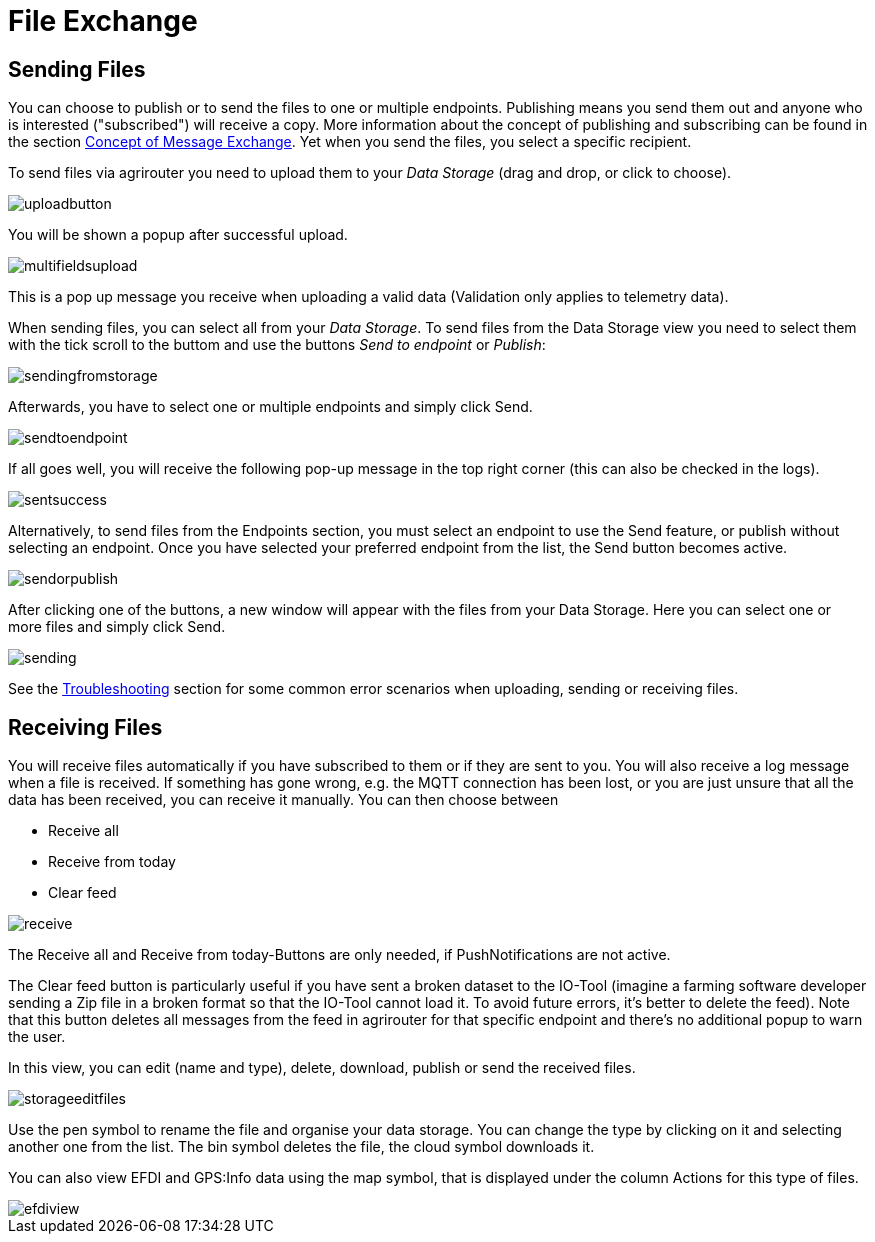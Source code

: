 :imagesdir: 
= File Exchange

== Sending Files

You can choose to publish or to send the files to one or multiple endpoints. Publishing means you send them out and anyone who is interested ("subscribed") will receive a copy. More information about the concept of publishing and subscribing can be found in the section  https://docs.agrirouter.com/agrirouter-interface-documentation/latest/message-exchange.html#sending-messages-to-machines[Concept of Message Exchange]. Yet when you send the files, you select a specific recipient. 


To send files via agrirouter you need to upload them to your _Data Storage_ (drag and drop, or click to choose).

image::io-tool/uploadbutton.png[]

You will be shown a popup after successful upload.

image::io-tool/multifieldsupload.png[]

This is a pop up message you receive when uploading a valid data (Validation only applies to telemetry data).

When sending files, you can select all from your _Data Storage_. To send files from the Data Storage view you need to select them with the tick scroll to the buttom and use the buttons _Send to endpoint_ or _Publish_:

image::io-tool/sendingfromstorage.png[]

Afterwards, you have to select one or multiple endpoints and simply click Send.

image::io-tool/sendtoendpoint.png[]


If all goes well, you will receive the following pop-up message in the top right corner (this can also be checked in the logs). 

image::io-tool/sentsuccess.png[]

Alternatively, to send files from the Endpoints section, you must select an endpoint to use the Send feature, or publish without selecting an endpoint. Once you have selected your preferred endpoint from the list, the Send button becomes active.

image::io-tool/sendorpublish.png[]

After clicking one of the buttons, a new window will appear with the files from your Data Storage. Here you can select one or more files and simply click Send.

image::io-tool/sending.png[]

See the xref:tools/io-tool/troubleshooting.adoc[Troubleshooting] section for some common error scenarios when uploading, sending or receiving files.

== Receiving Files
You will receive files automatically if you have subscribed to them or if they are sent to you. You will also receive a log message when a file is received. If something has gone wrong, e.g. the MQTT connection has been lost, or you are just unsure that all the data has been received, you can receive it manually. You can then choose between

* Receive all
* Receive from today
* Clear feed

image::io-tool/receive.png[]

The Receive all and Receive from today-Buttons are only needed, if PushNotifications are not active.

The Clear feed button is particularly useful if you have sent a broken dataset to the IO-Tool (imagine a farming software developer sending a Zip file in a broken format so that the IO-Tool cannot load it. To avoid future errors, it's better to delete the feed). Note that this button deletes all messages from the feed in agrirouter for that specific endpoint and there's no additional popup to warn the user.

In this view, you can edit (name and type), delete, download, publish or send the received files.

image::io-tool/storageeditfiles.png[]

Use the pen symbol to rename the file and organise your data storage. You can change the type by clicking on it and selecting another one from the list. 
The bin symbol deletes the file, the cloud symbol downloads it.


You can also view EFDI and GPS:Info data using the map symbol, that is displayed under the column Actions for this type of files.

image::io-tool/efdiview.png[]


